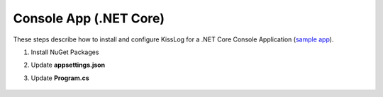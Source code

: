 Console App (.NET Core)
==============================

These steps describe how to install and configure KissLog for a .NET Core Console Application (`sample app <https://github.com/KissLog-net/KissLog.Sdk/tree/master/testApps/ConsoleApp_NetCore>`_).

1. Install NuGet Packages

.. code-block:: none
    :caption: Package Manager Console

    PM> Install-Package KissLog.AspNetCore

2. Update **appsettings.json**

.. code-block:: javascript
    :caption: appsettings.json
    :emphasize-lines: 9-11

    {
        "Logging": {
            "LogLevel": {
                "Default": "Trace",
                "Microsoft": "Information"
            }
        },

        "KissLog.OrganizationId": "_OrganizationId_",
        "KissLog.ApplicationId": "_ApplicationId_",
        "KissLog.ApiUrl": "https://api.kisslog.net"
    }

3. Update **Program.cs**

.. code-block:: c#
    :caption: Program.cs
    :linenos:
    :emphasize-lines: 1-5,13,23,25,33,42-53

    using KissLog;
    using KissLog.AspNetCore;
    using KissLog.CloudListeners.Auth;
    using KissLog.CloudListeners.RequestLogsListener;
    using KissLog.Formatters;

    namespace ConsoleApp_NetCore
    {
        class Program
        {
            static void Main(string[] args)
            {
                Logger.SetFactory(new KissLog.LoggerFactory(new Logger(url: "ConsoleApp/Main")));

                IConfiguration configuration = new ConfigurationBuilder()
                    .AddJsonFile("appsettings.json", optional: true, reloadOnChange: true)
                    .Build();

                var serviceCollection = new ServiceCollection();
                ConfigureServices(serviceCollection, configuration);
                var serviceProvider = serviceCollection.BuildServiceProvider();

                ConfigureKissLog(configuration);

                ILogger logger = serviceProvider.GetService<ILogger<Program>>();

                logger.LogTrace("Trace log");
                logger.LogDebug("Debug log");
                logger.LogInformation("Information log");

                // notify the listeners
                var loggers = Logger.Factory.GetAll();
                Logger.NotifyListeners(loggers);
            }

            private static void ConfigureServices(IServiceCollection services, IConfiguration configuration)
            {
                services.AddLogging(logging =>
                {
                    logging
                        .AddConfiguration(configuration.GetSection("Logging"))
                        .AddKissLog(options =>
                        {
                            options.Formatter = (FormatterArgs args) =>
                            {
                                if (args.Exception == null)
                                    return args.DefaultValue;

                                string exceptionStr = new ExceptionFormatter().Format(args.Exception, args.Logger);

                                return string.Join(Environment.NewLine, new[] { args.DefaultValue, exceptionStr });
                            };
                        });
                });
            }

            private static void ConfigureKissLog(IConfiguration configuration)
            {
                KissLogConfiguration.InternalLog = (message) =>
                {
                    Console.WriteLine(message);
                };

                KissLogConfiguration.Listeners
                    .Add(new RequestLogsApiListener(new Application(configuration["KissLog.OrganizationId"], configuration["KissLog.ApplicationId"]))
                    {
                        ApiUrl = configuration["KissLog.ApiUrl"],
                        UseAsync = false
                    });
            }
        }
    }

.. figure:: images/KissLog-AspNetCore-ConsoleApp.png
   :alt: Console App (.NET Core)
   :align: center
